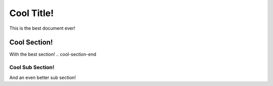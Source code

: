Cool Title!
===========

This is the best document ever!

.. cool-secion-start
Cool Section!
-------------

With the best section!
.. cool-section-end

Cool Sub Section!
^^^^^^^^^^^^^^^^^

And an even better sub section!